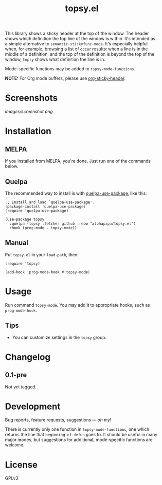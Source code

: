 #+TITLE: topsy.el

#+PROPERTY: LOGGING nil

# Note: This readme works with the org-make-toc <https://github.com/alphapapa/org-make-toc> package, which automatically updates the table of contents.

#+HTML: <img src="images/mascot.png" align="right">

# [[https://melpa.org/#/package-name][file:https://melpa.org/packages/topsy-badge.svg]] [[https://stable.melpa.org/#/package-name][file:https://stable.melpa.org/packages/topsy-badge.svg]]

This library shows a sticky header at the top of the window.  The header shows which definition the top line of the window is within.  It's intended as a simple alternative to ~semantic-stickyfunc-mode~.  It's especially helpful when, for example, browsing a list of ~occur~ results: when a line is in the middle of a definition, and the top of the definition is beyond the top of the window, ~topsy~ shows what definition the line is in.

Mode-specific functions may be added to ~topsy-mode-functions~.

*NOTE:* For Org mode buffers, please use [[https://github.com/alphapapa/org-sticky-header][org-sticky-header]].

* Screenshots

#+ATTR_HTML: :clear right
[[images/screenshot.png]]

* Contents                                                         :noexport:
:PROPERTIES:
:TOC:      :include siblings
:END:
:CONTENTS:
- [[#installation][Installation]]
- [[#usage][Usage]]
- [[#changelog][Changelog]]
- [[#development][Development]]
:END:

* Installation
:PROPERTIES:
:TOC:      :depth 0
:END:

** MELPA

If you installed from MELPA, you're done.  Just run one of the commands below.

** Quelpa

The recommended way to install is with [[https://github.com/quelpa/quelpa-use-package][quelpa-use-package]], like this:

#+BEGIN_SRC elisp
  ;; Install and load `quelpa-use-package'.
  (package-install 'quelpa-use-package)
  (require 'quelpa-use-package)

  (use-package topsy
    :quelpa (topsy :fetcher github :repo "alphapapa/topsy.el")
    :hook (prog-mode . topsy-mode))
#+END_SRC

** Manual

Put =topsy.el= in your ~load-path~, then:

#+BEGIN_SRC elisp
  (require 'topsy)

  (add-hook 'prog-mode-hook #'topsy-mode)
#+END_SRC

* Usage
:PROPERTIES:
:TOC:      :depth 0
:END:

Run command ~topsy-mode~.  You may add it to appropriate hooks, such as ~prog-mode-hook~.

** Tips

+ You can customize settings in the =topsy= group.

* Changelog
:PROPERTIES:
:TOC:      :depth 0
:END:

** 0.1-pre

Not yet tagged.

# * Credits
# 
#   This package would not have been possible without the following packages: [[https://example.com/foo.el][foo]] which showed me how to bifurcate, and [[https://example.com/bar.el][bar]], which takes care of flanges.

* Development

Bug reports, feature requests, suggestions — /oh my/!

There is currently only one function in ~topsy-mode-functions~, one which returns the line that ~beginning-of-defun~ goes to.  It should be useful in many major modes, but suggestions for additional, mode-specific functions are welcome.

* License
:PROPERTIES:
:TOC:      :ignore (this)
:END:

GPLv3

# Local Variables:
# eval: (require 'org-make-toc)
# before-save-hook: org-make-toc
# org-export-with-properties: ()
# org-export-with-title: t
# End:


